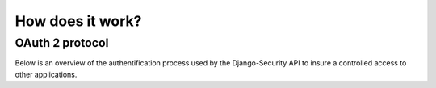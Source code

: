 How does it work?
================

OAuth 2 protocol
~~~~~~~~~~~~~~~~~~~~~

Below is an overview of the authentification process used by the Django-Security API to insure a controlled access to other applications.

